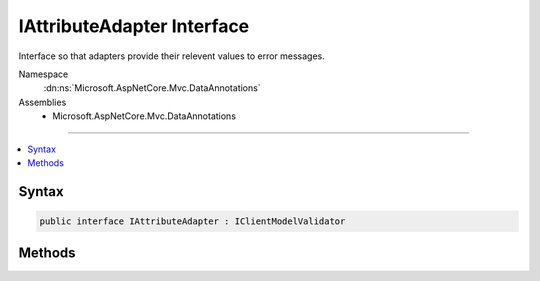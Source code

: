 

IAttributeAdapter Interface
===========================






Interface so that adapters provide their relevent values to error messages.


Namespace
    :dn:ns:`Microsoft.AspNetCore.Mvc.DataAnnotations`
Assemblies
    * Microsoft.AspNetCore.Mvc.DataAnnotations

----

.. contents::
   :local:









Syntax
------

.. code-block:: csharp

    public interface IAttributeAdapter : IClientModelValidator








.. dn:interface:: Microsoft.AspNetCore.Mvc.DataAnnotations.IAttributeAdapter
    :hidden:

.. dn:interface:: Microsoft.AspNetCore.Mvc.DataAnnotations.IAttributeAdapter

Methods
-------

.. dn:interface:: Microsoft.AspNetCore.Mvc.DataAnnotations.IAttributeAdapter
    :noindex:
    :hidden:

    
    .. dn:method:: Microsoft.AspNetCore.Mvc.DataAnnotations.IAttributeAdapter.GetErrorMessage(Microsoft.AspNetCore.Mvc.ModelBinding.Validation.ModelValidationContextBase)
    
        
    
        
        Gets the error message.
    
        
    
        
        :param validationContext: The context to use in message creation.
        
        :type validationContext: Microsoft.AspNetCore.Mvc.ModelBinding.Validation.ModelValidationContextBase
        :rtype: System.String
        :return: The localized error message.
    
        
        .. code-block:: csharp
    
            string GetErrorMessage(ModelValidationContextBase validationContext)
    

